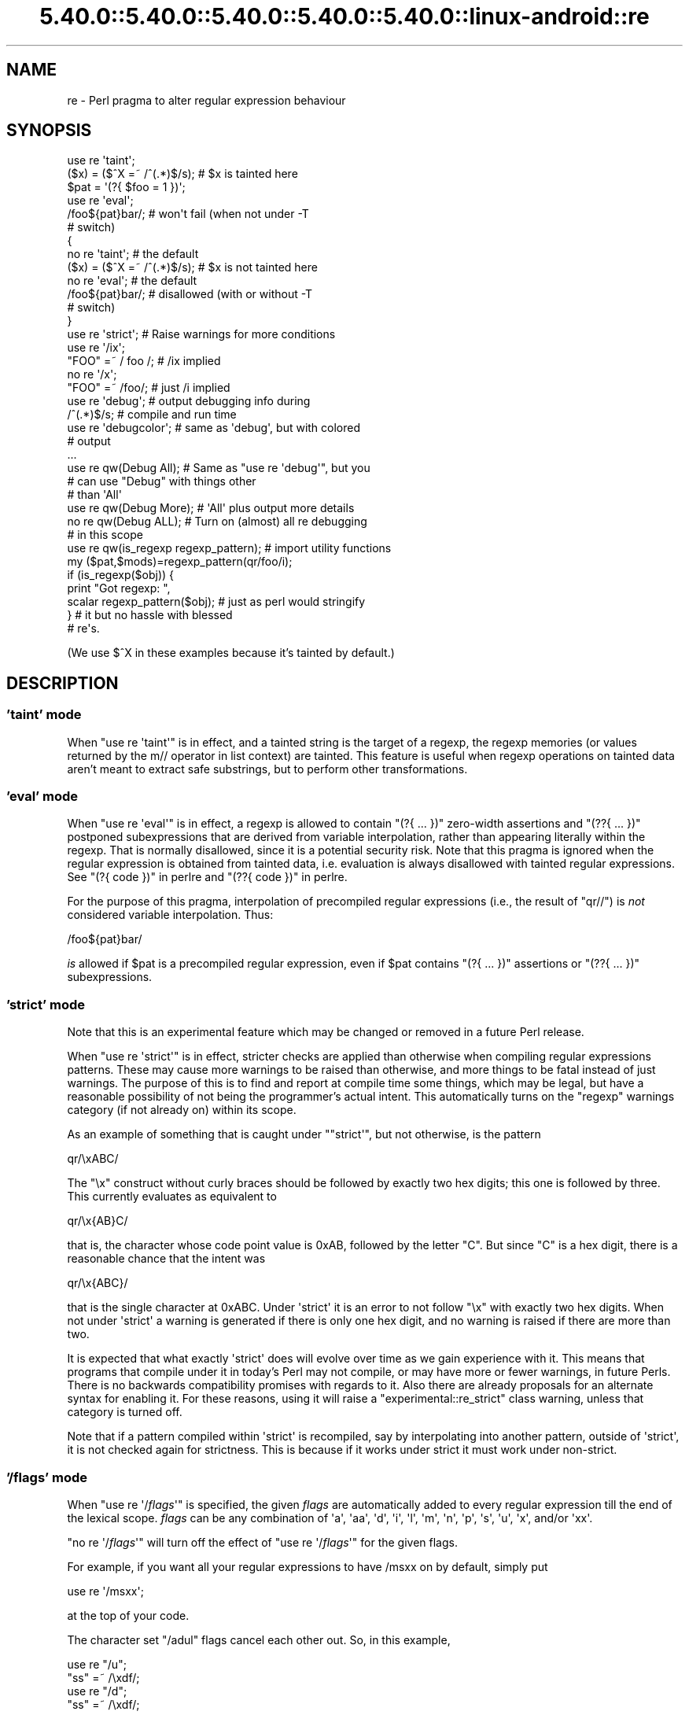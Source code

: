 .\" Automatically generated by Pod::Man 5.0102 (Pod::Simple 3.45)
.\"
.\" Standard preamble:
.\" ========================================================================
.de Sp \" Vertical space (when we can't use .PP)
.if t .sp .5v
.if n .sp
..
.de Vb \" Begin verbatim text
.ft CW
.nf
.ne \\$1
..
.de Ve \" End verbatim text
.ft R
.fi
..
.\" \*(C` and \*(C' are quotes in nroff, nothing in troff, for use with C<>.
.ie n \{\
.    ds C` ""
.    ds C' ""
'br\}
.el\{\
.    ds C`
.    ds C'
'br\}
.\"
.\" Escape single quotes in literal strings from groff's Unicode transform.
.ie \n(.g .ds Aq \(aq
.el       .ds Aq '
.\"
.\" If the F register is >0, we'll generate index entries on stderr for
.\" titles (.TH), headers (.SH), subsections (.SS), items (.Ip), and index
.\" entries marked with X<> in POD.  Of course, you'll have to process the
.\" output yourself in some meaningful fashion.
.\"
.\" Avoid warning from groff about undefined register 'F'.
.de IX
..
.nr rF 0
.if \n(.g .if rF .nr rF 1
.if (\n(rF:(\n(.g==0)) \{\
.    if \nF \{\
.        de IX
.        tm Index:\\$1\t\\n%\t"\\$2"
..
.        if !\nF==2 \{\
.            nr % 0
.            nr F 2
.        \}
.    \}
.\}
.rr rF
.\" ========================================================================
.\"
.IX Title "5.40.0::5.40.0::5.40.0::5.40.0::5.40.0::linux-android::re 3"
.TH 5.40.0::5.40.0::5.40.0::5.40.0::5.40.0::linux-android::re 3 2024-12-14 "perl v5.40.0" "Perl Programmers Reference Guide"
.\" For nroff, turn off justification.  Always turn off hyphenation; it makes
.\" way too many mistakes in technical documents.
.if n .ad l
.nh
.SH NAME
re \- Perl pragma to alter regular expression behaviour
.SH SYNOPSIS
.IX Header "SYNOPSIS"
.Vb 2
\&    use re \*(Aqtaint\*(Aq;
\&    ($x) = ($^X =~ /^(.*)$/s);     # $x is tainted here
\&
\&    $pat = \*(Aq(?{ $foo = 1 })\*(Aq;
\&    use re \*(Aqeval\*(Aq;
\&    /foo${pat}bar/;                # won\*(Aqt fail (when not under \-T
\&                                   # switch)
\&
\&    {
\&        no re \*(Aqtaint\*(Aq;             # the default
\&        ($x) = ($^X =~ /^(.*)$/s); # $x is not tainted here
\&
\&        no re \*(Aqeval\*(Aq;              # the default
\&        /foo${pat}bar/;            # disallowed (with or without \-T
\&                                   # switch)
\&    }
\&
\&    use re \*(Aqstrict\*(Aq;               # Raise warnings for more conditions
\&
\&    use re \*(Aq/ix\*(Aq;
\&    "FOO" =~ / foo /; # /ix implied
\&    no re \*(Aq/x\*(Aq;
\&    "FOO" =~ /foo/; # just /i implied
\&
\&    use re \*(Aqdebug\*(Aq;                # output debugging info during
\&    /^(.*)$/s;                     # compile and run time
\&
\&
\&    use re \*(Aqdebugcolor\*(Aq;           # same as \*(Aqdebug\*(Aq, but with colored
\&                                   # output
\&    ...
\&
\&    use re qw(Debug All);          # Same as "use re \*(Aqdebug\*(Aq", but you
\&                                   # can use "Debug" with things other
\&                                   # than \*(AqAll\*(Aq
\&    use re qw(Debug More);         # \*(AqAll\*(Aq plus output more details
\&    no re qw(Debug ALL);           # Turn on (almost) all re debugging
\&                                   # in this scope
\&
\&    use re qw(is_regexp regexp_pattern); # import utility functions
\&    my ($pat,$mods)=regexp_pattern(qr/foo/i);
\&    if (is_regexp($obj)) {
\&        print "Got regexp: ",
\&            scalar regexp_pattern($obj); # just as perl would stringify
\&    }                                    # it but no hassle with blessed
\&                                         # re\*(Aqs.
.Ve
.PP
(We use $^X in these examples because it's tainted by default.)
.SH DESCRIPTION
.IX Header "DESCRIPTION"
.SS "'taint' mode"
.IX Subsection "'taint' mode"
When \f(CW\*(C`use re \*(Aqtaint\*(Aq\*(C'\fR is in effect, and a tainted string is the target
of a regexp, the regexp memories (or values returned by the m// operator
in list context) are tainted.  This feature is useful when regexp operations
on tainted data aren't meant to extract safe substrings, but to perform
other transformations.
.SS "'eval' mode"
.IX Subsection "'eval' mode"
When \f(CW\*(C`use re \*(Aqeval\*(Aq\*(C'\fR is in effect, a regexp is allowed to contain
\&\f(CW\*(C`(?{ ... })\*(C'\fR zero-width assertions and \f(CW\*(C`(??{ ... })\*(C'\fR postponed
subexpressions that are derived from variable interpolation, rather than
appearing literally within the regexp.  That is normally disallowed, since
it is a
potential security risk.  Note that this pragma is ignored when the regular
expression is obtained from tainted data, i.e.  evaluation is always
disallowed with tainted regular expressions.  See "(?{ code })" in perlre 
and "(??{ code })" in perlre.
.PP
For the purpose of this pragma, interpolation of precompiled regular
expressions (i.e., the result of \f(CW\*(C`qr//\*(C'\fR) is \fInot\fR considered variable
interpolation.  Thus:
.PP
.Vb 1
\&    /foo${pat}bar/
.Ve
.PP
\&\fIis\fR allowed if \f(CW$pat\fR is a precompiled regular expression, even
if \f(CW$pat\fR contains \f(CW\*(C`(?{ ... })\*(C'\fR assertions or \f(CW\*(C`(??{ ... })\*(C'\fR subexpressions.
.SS "'strict' mode"
.IX Subsection "'strict' mode"
Note that this is an experimental feature which may be changed or removed in a
future Perl release.
.PP
When \f(CW\*(C`use re \*(Aqstrict\*(Aq\*(C'\fR is in effect, stricter checks are applied than
otherwise when compiling regular expressions patterns.  These may cause more
warnings to be raised than otherwise, and more things to be fatal instead of
just warnings.  The purpose of this is to find and report at compile time some
things, which may be legal, but have a reasonable possibility of not being the
programmer's actual intent.  This automatically turns on the \f(CW"regexp"\fR
warnings category (if not already on) within its scope.
.PP
As an example of something that is caught under \f(CW\*(C`"strict\*(Aq\*(C'\fR, but not
otherwise, is the pattern
.PP
.Vb 1
\& qr/\exABC/
.Ve
.PP
The \f(CW"\ex"\fR construct without curly braces should be followed by exactly two
hex digits; this one is followed by three.  This currently evaluates as
equivalent to
.PP
.Vb 1
\& qr/\ex{AB}C/
.Ve
.PP
that is, the character whose code point value is \f(CW0xAB\fR, followed by the
letter \f(CW\*(C`C\*(C'\fR.  But since \f(CW\*(C`C\*(C'\fR is a hex digit, there is a reasonable chance
that the intent was
.PP
.Vb 1
\& qr/\ex{ABC}/
.Ve
.PP
that is the single character at \f(CW0xABC\fR.  Under \f(CW\*(Aqstrict\*(Aq\fR it is an error to
not follow \f(CW\*(C`\ex\*(C'\fR with exactly two hex digits.  When not under \f(CW\*(Aqstrict\*(Aq\fR a
warning is generated if there is only one hex digit, and no warning is raised
if there are more than two.
.PP
It is expected that what exactly \f(CW\*(Aqstrict\*(Aq\fR does will evolve over time as we
gain experience with it.  This means that programs that compile under it in
today's Perl may not compile, or may have more or fewer warnings, in future
Perls.  There is no backwards compatibility promises with regards to it.  Also
there are already proposals for an alternate syntax for enabling it.  For
these reasons, using it will raise a \f(CW\*(C`experimental::re_strict\*(C'\fR class warning,
unless that category is turned off.
.PP
Note that if a pattern compiled within \f(CW\*(Aqstrict\*(Aq\fR is recompiled, say by
interpolating into another pattern, outside of \f(CW\*(Aqstrict\*(Aq\fR, it is not checked
again for strictness.  This is because if it works under strict it must work
under non-strict.
.SS "'/flags' mode"
.IX Subsection "'/flags' mode"
When \f(CW\*(C`use re \*(Aq/\fR\f(CIflags\fR\f(CW\*(Aq\*(C'\fR is specified, the given \fIflags\fR are automatically
added to every regular expression till the end of the lexical scope.
\&\fIflags\fR can be any combination of
\&\f(CW\*(Aqa\*(Aq\fR,
\&\f(CW\*(Aqaa\*(Aq\fR,
\&\f(CW\*(Aqd\*(Aq\fR,
\&\f(CW\*(Aqi\*(Aq\fR,
\&\f(CW\*(Aql\*(Aq\fR,
\&\f(CW\*(Aqm\*(Aq\fR,
\&\f(CW\*(Aqn\*(Aq\fR,
\&\f(CW\*(Aqp\*(Aq\fR,
\&\f(CW\*(Aqs\*(Aq\fR,
\&\f(CW\*(Aqu\*(Aq\fR,
\&\f(CW\*(Aqx\*(Aq\fR,
and/or
\&\f(CW\*(Aqxx\*(Aq\fR.
.PP
\&\f(CW\*(C`no re \*(Aq/\fR\f(CIflags\fR\f(CW\*(Aq\*(C'\fR will turn off the effect of \f(CW\*(C`use re \*(Aq/\fR\f(CIflags\fR\f(CW\*(Aq\*(C'\fR for the
given flags.
.PP
For example, if you want all your regular expressions to have /msxx on by
default, simply put
.PP
.Vb 1
\&    use re \*(Aq/msxx\*(Aq;
.Ve
.PP
at the top of your code.
.PP
The character set \f(CW\*(C`/adul\*(C'\fR flags cancel each other out. So, in this example,
.PP
.Vb 4
\&    use re "/u";
\&    "ss" =~ /\exdf/;
\&    use re "/d";
\&    "ss" =~ /\exdf/;
.Ve
.PP
the second \f(CW\*(C`use re\*(C'\fR does an implicit \f(CW\*(C`no re \*(Aq/u\*(Aq\*(C'\fR.
.PP
Similarly,
.PP
.Vb 4
\&    use re "/xx";   # Doubled\-x
\&    ...
\&    use re "/x";    # Single x from here on
\&    ...
.Ve
.PP
Turning on one of the character set flags with \f(CW\*(C`use re\*(C'\fR takes precedence over the
\&\f(CW\*(C`locale\*(C'\fR pragma and the 'unicode_strings' \f(CW\*(C`feature\*(C'\fR, for regular
expressions. Turning off one of these flags when it is active reverts to
the behaviour specified by whatever other pragmata are in scope. For
example:
.PP
.Vb 4
\&    use feature "unicode_strings";
\&    no re "/u"; # does nothing
\&    use re "/l";
\&    no re "/l"; # reverts to unicode_strings behaviour
.Ve
.PP
Default flags are applied to wherever a pattern is compiled with the exception
of the \f(CW\*(C`/x\*(C'\fR flag, which is not applied to patterns compiled from string arguments
to \f(CW\*(C`split\*(C'\fR. Thus `use re "/x";` does not affect the behaviour of \f(CW\*(C`split " "\*(C'\fR but
\&\fBdoes\fR affect the behavior of \f(CW\*(C`split / /\*(C'\fR.
.SS "'debug' mode"
.IX Subsection "'debug' mode"
When \f(CW\*(C`use re \*(Aqdebug\*(Aq\*(C'\fR is in effect, perl emits debugging messages when
compiling and using regular expressions.  The output is the same as that
obtained by running a \f(CW\*(C`\-DDEBUGGING\*(C'\fR\-enabled perl interpreter with the
\&\fB\-Dr\fR switch. It may be quite voluminous depending on the complexity
of the match.  Using \f(CW\*(C`debugcolor\*(C'\fR instead of \f(CW\*(C`debug\*(C'\fR enables a
form of output that can be used to get a colorful display on terminals
that understand termcap color sequences.  Set \f(CW$ENV{PERL_RE_TC}\fR to a
comma-separated list of \f(CW\*(C`termcap\*(C'\fR properties to use for highlighting
strings on/off, pre-point part on/off.
See "Debugging Regular Expressions" in perldebug for additional info.
.PP
\&\fBNOTE\fR that the exact format of the \f(CW\*(C`debug\*(C'\fR mode is \fBNOT\fR considered
to be an officially supported API of Perl. It is intended for debugging
only and may change as the core development team deems appropriate
without notice or deprecation in any release of Perl, major or minor.
Any documentation of the output is purely advisory.
.PP
As of 5.9.5 the directive \f(CW\*(C`use re \*(Aqdebug\*(Aq\*(C'\fR and its equivalents are
lexically scoped, as the other directives are.  However they have both
compile-time and run-time effects.
.PP
See "Pragmatic Modules" in perlmodlib.
.SS "'Debug' mode"
.IX Subsection "'Debug' mode"
Similarly \f(CW\*(C`use re \*(AqDebug\*(Aq\*(C'\fR produces debugging output, the difference
being that it allows the fine tuning of what debugging output will be
emitted. Options are divided into three groups, those related to
compilation, those related to execution and those related to special
purposes.
.PP
\&\fBNOTE\fR that the options provided under the \f(CW\*(C`Debug\*(C'\fR mode and the exact
format of the output they create is \fBNOT\fR considered to be an
officially supported API of Perl. It is intended for debugging only and
may change as the core development team deems appropriate without notice
or deprecation in any release of Perl, major or minor. Any documentation
of the format or options available is advisory only and is subject to
change without notice.
.PP
The options are as follows:
.IP "Compile related options" 4
.IX Item "Compile related options"
.RS 4
.PD 0
.IP COMPILE 4
.IX Item "COMPILE"
.PD
Turns on all non-extra compile related debug options.
.IP PARSE 4
.IX Item "PARSE"
Turns on debug output related to the process of parsing the pattern.
.IP OPTIMISE 4
.IX Item "OPTIMISE"
Enables output related to the optimisation phase of compilation.
.IP TRIEC 4
.IX Item "TRIEC"
Detailed info about trie compilation.
.IP DUMP 4
.IX Item "DUMP"
Dump the final program out after it is compiled and optimised.
.IP FLAGS 4
.IX Item "FLAGS"
Dump the flags associated with the program
.IP TEST 4
.IX Item "TEST"
Print output intended for testing the internals of the compile process
.RE
.RS 4
.RE
.IP "Execute related options" 4
.IX Item "Execute related options"
.RS 4
.PD 0
.IP EXECUTE 4
.IX Item "EXECUTE"
.PD
Turns on all non-extra execute related debug options.
.IP MATCH 4
.IX Item "MATCH"
Turns on debugging of the main matching loop.
.IP TRIEE 4
.IX Item "TRIEE"
Extra debugging of how tries execute.
.IP INTUIT 4
.IX Item "INTUIT"
Enable debugging of start-point optimisations.
.RE
.RS 4
.RE
.IP "Extra debugging options" 4
.IX Item "Extra debugging options"
.RS 4
.PD 0
.IP EXTRA 4
.IX Item "EXTRA"
.PD
Turns on all "extra" debugging options.
.IP BUFFERS 4
.IX Item "BUFFERS"
Enable debugging the capture group storage during match. Warning,
this can potentially produce extremely large output.
.IP TRIEM 4
.IX Item "TRIEM"
Enable enhanced TRIE debugging. Enhances both TRIEE
and TRIEC.
.IP STATE 4
.IX Item "STATE"
Enable debugging of states in the engine.
.IP STACK 4
.IX Item "STACK"
Enable debugging of the recursion stack in the engine. Enabling
or disabling this option automatically does the same for debugging
states as well. This output from this can be quite large.
.IP GPOS 4
.IX Item "GPOS"
Enable debugging of the \eG modifier.
.IP OPTIMISEM 4
.IX Item "OPTIMISEM"
Enable enhanced optimisation debugging and start-point optimisations.
Probably not useful except when debugging the regexp engine itself.
.IP DUMP_PRE_OPTIMIZE 4
.IX Item "DUMP_PRE_OPTIMIZE"
Enable the dumping of the compiled pattern before the optimization phase.
.IP WILDCARD 4
.IX Item "WILDCARD"
When Perl encounters a wildcard subpattern, (see "Wildcards in
Property Values" in perlunicode), it suspends compilation of the main pattern, compiles the
subpattern, and then matches that against all legal possibilities to determine
the actual code points the subpattern matches.  After that it adds these to
the main pattern, and continues its compilation.
.Sp
You may very well want to see how your subpattern gets compiled, but it is
likely of less use to you to see how Perl matches that against all the legal
possibilities, as that is under control of Perl, not you.   Therefore, the
debugging information of the compilation portion is as specified by the other
options, but the debugging output of the matching portion is normally
suppressed.
.Sp
You can use the WILDCARD option to enable the debugging output of this
subpattern matching.  Careful!  This can lead to voluminous outputs, and it
may not make much sense to you what and why Perl is doing what it is.
But it may be helpful to you to see why things aren't going the way you
expect.
.Sp
Note that this option alone doesn't cause any debugging information to be
output.  What it does is stop the normal suppression of execution-related
debugging information during the matching portion of the compilation of
wildcards.  You also have to specify which execution debugging information you
want, such as by also including the EXECUTE option.
.RE
.RS 4
.RE
.IP "Other useful flags" 4
.IX Item "Other useful flags"
These are useful shortcuts to save on the typing.
.RS 4
.IP ALL 4
.IX Item "ALL"
Enable all options at once except BUFFERS, WILDCARD, and DUMP_PRE_OPTIMIZE.
(To get every single option without exception, use both ALL and EXTRA, or
starting in 5.30 on a \f(CW\*(C`\-DDEBUGGING\*(C'\fR\-enabled perl interpreter, use
the \fB\-Drv\fR command-line switches.)
.IP All 4
.IX Item "All"
Enable DUMP and all non-extra execute options. Equivalent to:
.Sp
.Vb 1
\&  use re \*(Aqdebug\*(Aq;
.Ve
.IP MORE 4
.IX Item "MORE"
.PD 0
.IP More 4
.IX Item "More"
.PD
Enable the options enabled by "All", plus STATE, TRIEC, and TRIEM.
.RE
.RS 4
.RE
.PP
As of 5.9.5 the directive \f(CW\*(C`use re \*(Aqdebug\*(Aq\*(C'\fR and its equivalents are
lexically scoped, as are the other directives.  However they have both
compile-time and run-time effects.
.SS "Exportable Functions"
.IX Subsection "Exportable Functions"
As of perl 5.9.5, the \f(CW\*(C`re\*(C'\fR module contains a number of utility functions that
may be optionally exported into the caller's namespace. They are listed below.
.IP is_regexp($ref) 4
.IX Item "is_regexp($ref)"
Returns true if the argument is a compiled regular expression as returned
by \f(CW\*(C`qr//\*(C'\fR, false if it is not.
.Sp
This function will not be confused by overloading or blessing. In
internals terms, this extracts the regexp pointer out of the
PERL_MAGIC_qr structure so it cannot be fooled.
.IP regexp_pattern($ref) 4
.IX Item "regexp_pattern($ref)"
If the argument is a compiled regular expression as returned by \f(CW\*(C`qr//\*(C'\fR,
then this function returns the pattern.
.Sp
In list context it returns a two element list, the first element
containing the pattern and the second containing the modifiers used when
the pattern was compiled.
.Sp
.Vb 1
\&  my ($pat, $mods) = regexp_pattern($ref);
.Ve
.Sp
In scalar context it returns the same as perl would when stringifying a raw
\&\f(CW\*(C`qr//\*(C'\fR with the same pattern inside.  If the argument is not a compiled
reference then this routine returns false but defined in scalar context,
and the empty list in list context. Thus the following
.Sp
.Vb 1
\&    if (regexp_pattern($ref) eq \*(Aq(?^i:foo)\*(Aq)
.Ve
.Sp
will be warning free regardless of what \f(CW$ref\fR actually is.
.Sp
Like \f(CW\*(C`is_regexp\*(C'\fR this function will not be confused by overloading
or blessing of the object.
.IP regname($name,$all) 4
.IX Item "regname($name,$all)"
Returns the contents of a named buffer of the last successful match. If
\&\f(CW$all\fR is true, then returns an array ref containing one entry per buffer,
otherwise returns the first defined buffer.
.IP regnames($all) 4
.IX Item "regnames($all)"
Returns a list of all of the named buffers defined in the last successful
match. If \f(CW$all\fR is true, then it returns all names defined, if not it returns
only names which were involved in the match.
.IP \fBregnames_count()\fR 4
.IX Item "regnames_count()"
Returns the number of distinct names defined in the pattern used
for the last successful match.
.Sp
\&\fBNote:\fR this result is always the actual number of distinct
named buffers defined, it may not actually match that which is
returned by \f(CWregnames()\fR and related routines when those routines
have not been called with the \f(CW$all\fR parameter set.
.IP regmust($ref) 4
.IX Item "regmust($ref)"
If the argument is a compiled regular expression as returned by \f(CW\*(C`qr//\*(C'\fR,
then this function returns what the optimiser considers to be the longest
anchored fixed string and longest floating fixed string in the pattern.
.Sp
A \fIfixed string\fR is defined as being a substring that must appear for the
pattern to match. An \fIanchored fixed string\fR is a fixed string that must
appear at a particular offset from the beginning of the match. A \fIfloating
fixed string\fR is defined as a fixed string that can appear at any point in
a range of positions relative to the start of the match. For example,
.Sp
.Vb 3
\&    my $qr = qr/here .* there/x;
\&    my ($anchored, $floating) = regmust($qr);
\&    print "anchored:\*(Aq$anchored\*(Aq\enfloating:\*(Aq$floating\*(Aq\en";
.Ve
.Sp
results in
.Sp
.Vb 2
\&    anchored:\*(Aqhere\*(Aq
\&    floating:\*(Aqthere\*(Aq
.Ve
.Sp
Because the \f(CW\*(C`here\*(C'\fR is before the \f(CW\*(C`.*\*(C'\fR in the pattern, its position
can be determined exactly. That's not true, however, for the \f(CW\*(C`there\*(C'\fR;
it could appear at any point after where the anchored string appeared.
Perl uses both for its optimisations, preferring the longer, or, if they are
equal, the floating.
.Sp
\&\fBNOTE:\fR This may not necessarily be the definitive longest anchored and
floating string. This will be what the optimiser of the Perl that you
are using thinks is the longest. If you believe that the result is wrong
please report it via the perlbug utility.
.IP optimization($ref) 4
.IX Item "optimization($ref)"
If the argument is a compiled regular expression as returned by \f(CW\*(C`qr//\*(C'\fR,
then this function returns a hashref of the optimization information
discovered at compile time, so we can write tests around it. If any
other argument is given, returns \f(CW\*(C`undef\*(C'\fR.
.Sp
The hash contents are expected to change from time to time as we develop
new ways to optimize \- no assumption of stability should be made, not
even between minor versions of perl.
.Sp
For the current version, the hash will have the following contents:
.RS 4
.IP minlen 4
.IX Item "minlen"
An integer, the least number of characters in any string that can match.
.IP minlenret 4
.IX Item "minlenret"
An integer, the least number of characters that can be in \f(CW$&\fR after a
match. (Consider eg \f(CW\*(C` /ns(?=\ed)/ \*(C'\fR.)
.IP gofs 4
.IX Item "gofs"
An integer, the number of characters before \f(CWpos()\fR to start match at.
.IP noscan 4
.IX Item "noscan"
A boolean, \f(CW\*(C`TRUE\*(C'\fR to indicate that any anchored/floating substrings
found should not be used. (CHECKME: apparently this is set for an
anchored pattern with no floating substring, but never used.)
.IP isall 4
.IX Item "isall"
A boolean, \f(CW\*(C`TRUE\*(C'\fR to indicate that the optimizer information is all
that the regular expression contains, and thus one does not need to
enter the regexp runtime engine at all.
.IP "anchor SBOL" 4
.IX Item "anchor SBOL"
A boolean, \f(CW\*(C`TRUE\*(C'\fR if the pattern is anchored to start of string.
.IP "anchor MBOL" 4
.IX Item "anchor MBOL"
A boolean, \f(CW\*(C`TRUE\*(C'\fR if the pattern is anchored to any start of line
within the string.
.IP "anchor GPOS" 4
.IX Item "anchor GPOS"
A boolean, \f(CW\*(C`TRUE\*(C'\fR if the pattern is anchored to the end of the previous
match.
.IP skip 4
.IX Item "skip"
A boolean, \f(CW\*(C`TRUE\*(C'\fR if the start class can match only the first of a run.
.IP implicit 4
.IX Item "implicit"
A boolean, \f(CW\*(C`TRUE\*(C'\fR if a \f(CW\*(C`/.*/\*(C'\fR has been turned implicitly into a \f(CW\*(C`/^.*/\*(C'\fR.
.IP anchored/floating 4
.IX Item "anchored/floating"
A byte string representing an anchored or floating substring respectively
that any match must contain, or undef if no such substring was found, or
if the substring would require utf8 to represent.
.IP "anchored utf8/floating utf8" 4
.IX Item "anchored utf8/floating utf8"
A utf8 string representing an anchored or floating substring respectively
that any match must contain, or undef if no such substring was found, or
if the substring contains only 7\-bit ASCII characters.
.IP "anchored min offset/floating min offset" 4
.IX Item "anchored min offset/floating min offset"
An integer, the first offset in characters from a match location at which
we should look for the corresponding substring.
.IP "anchored max offset/floating max offset" 4
.IX Item "anchored max offset/floating max offset"
An integer, the last offset in characters from a match location at which
we should look for the corresponding substring.
.Sp
Ignored for anchored, so may be 0 or same as min.
.IP "anchored end shift/floating end shift" 4
.IX Item "anchored end shift/floating end shift"
FIXME: not sure what this is, something to do with lookbehind. regcomp.c
says:
    When the final pattern is compiled and the data is moved from the
    scan_data_t structure into the regexp structure the information
    about lookbehind is factored in, with the information that would
    have been lost precalculated in the end_shift field for the
    associated string.
.IP checking 4
.IX Item "checking"
A constant string, one of "anchored", "floating" or "none" to indicate
which substring (if any) should be checked for first.
.IP stclass 4
.IX Item "stclass"
A string representation of a character class ("start class") that must
be the first character of any match.
.Sp
TODO: explain the representations.
.RE
.RS 4
.RE
.SH "SEE ALSO"
.IX Header "SEE ALSO"
"Pragmatic Modules" in perlmodlib.
